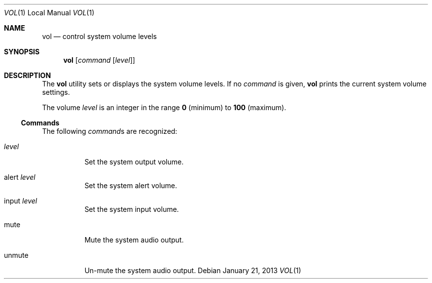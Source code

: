 .Dd January 21, 2013
.\" 
.\" Copyright (c) 2013 Lyndon Nerenberg <lyndon@orthanc.ca>
.\" All rights reserved.
.\" 
.\" Redistribution and use in source and binary forms, with or without
.\" modification, are permitted provided that the following conditions
.\" are met:
.\" 
.\" 1. Redistributions of source code must retain the above copyright
.\"    notice, this list of conditions and the following disclaimer.
.\" 2. Redistributions in binary form must reproduce the above copyright
.\"    notice, this list of conditions and the following disclaimer in the
.\"    documentation and/or other materials provided with the distribution.
.\" 
.\" THIS SOFTWARE IS PROVIDED BY THE AUTHOR AND CONTRIBUTORS ``AS IS'' AND
.\" ANY EXPRESS OR IMPLIED WARRANTIES, INCLUDING, BUT NOT LIMITED TO, THE
.\" IMPLIED WARRANTIES OF MERCHANTABILITY AND FITNESS FOR A PARTICULAR PURPOSE
.\" ARE DISCLAIMED.  IN NO EVENT SHALL THE AUTHOR OR CONTRIBUTORS BE LIABLE
.\" FOR ANY DIRECT, INDIRECT, INCIDENTAL, SPECIAL, EXEMPLARY, OR CONSEQUENTIAL
.\" DAMAGES (INCLUDING, BUT NOT LIMITED TO, PROCUREMENT OF SUBSTITUTE GOODS
.\" OR SERVICES; LOSS OF USE, DATA, OR PROFITS; OR BUSINESS INTERRUPTION)
.\" HOWEVER CAUSED AND ON ANY THEORY OF LIABILITY, WHETHER IN CONTRACT, STRICT
.\" LIABILITY, OR TORT (INCLUDING NEGLIGENCE OR OTHERWISE) ARISING IN ANY WAY
.\" OUT OF THE USE OF THIS SOFTWARE, EVEN IF ADVISED OF THE POSSIBILITY OF
.\" SUCH DAMAGE.
.\" 
.Dt VOL 1 LOCAL
.Os
.Sh NAME
.Nm vol
.Nd control system volume levels
.Sh SYNOPSIS
.Nm
.Op Ar command Op Ar level
.Sh DESCRIPTION
The
.Nm
utility
sets or displays the system volume levels. If no
.Ar command
is given,
.Nm
prints the current system volume settings.
.Pp
The volume
.Ar level
is an integer in the range
.Sy 0
(minimum)
to
.Sy 100
(maximum).
.Ss Commands
The following
.Ar command Ns s
are recognized:
.Pp
.Bl -tag
.It Ar level
Set the system output volume.
.It alert Ar level
Set the system alert volume.
.It input Ar level
Set the system input volume.
.It mute
Mute the system audio output.
.It unmute
Un-mute the system audio output.
.El

